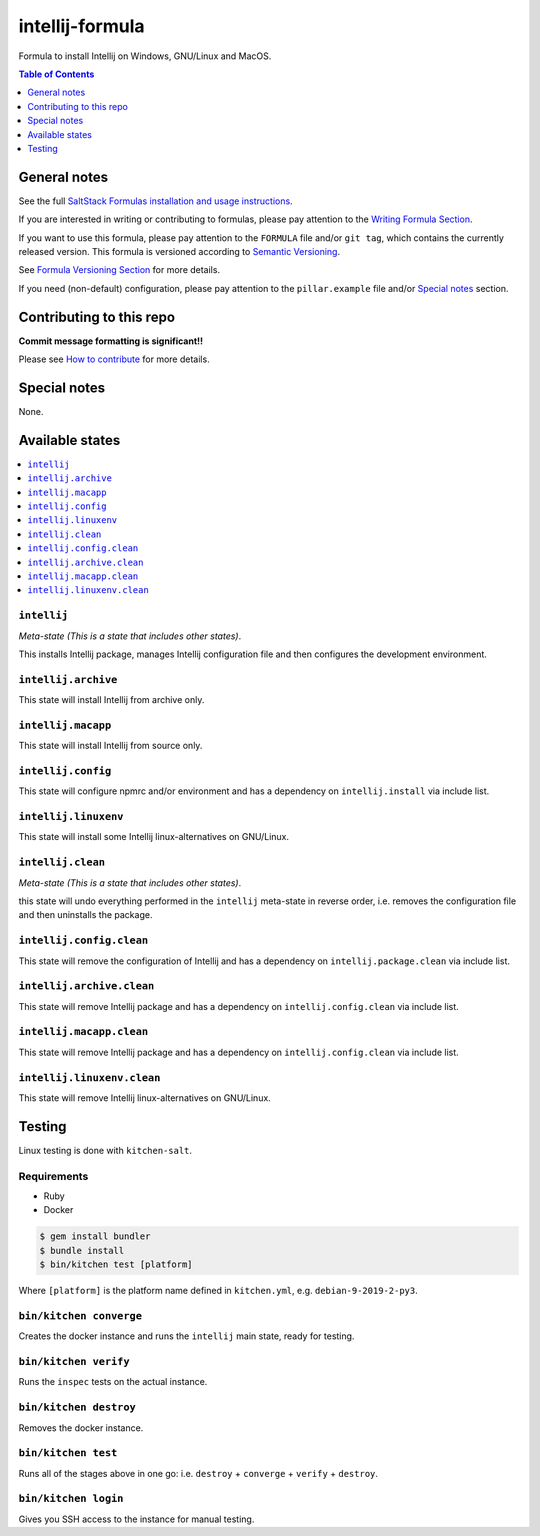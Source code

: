 .. _readme:

intellij-formula
================

|img_travis| |img_sr|

.. |img_travis| image:: https://travis-ci.com/saltstack-formulas/intellij-formula.svg?branch=master
   :alt: Travis CI Build Status
   :scale: 100%
   :target: https://travis-ci.com/saltstack-formulas/intellij-formula
.. |img_sr| image:: https://img.shields.io/badge/%20%20%F0%9F%93%A6%F0%9F%9A%80-semantic--release-e10079.svg
   :alt: Semantic Release
   :scale: 100%
   :target: https://github.com/semantic-release/semantic-release

Formula to install Intellij on Windows, GNU/Linux and MacOS.

.. contents:: **Table of Contents**
   :depth: 1

General notes
-------------

See the full `SaltStack Formulas installation and usage instructions
<https://docs.saltstack.com/en/latest/topics/development/conventions/formulas.html>`_.

If you are interested in writing or contributing to formulas, please pay attention to the `Writing Formula Section
<https://docs.saltstack.com/en/latest/topics/development/conventions/formulas.html#writing-formulas>`_.

If you want to use this formula, please pay attention to the ``FORMULA`` file and/or ``git tag``,
which contains the currently released version. This formula is versioned according to `Semantic Versioning <http://semver.org/>`_.

See `Formula Versioning Section <https://docs.saltstack.com/en/latest/topics/development/conventions/formulas.html#versioning>`_ for more details.

If you need (non-default) configuration, please pay attention to the ``pillar.example`` file and/or `Special notes`_ section.

Contributing to this repo
-------------------------

**Commit message formatting is significant!!**

Please see `How to contribute <https://github.com/saltstack-formulas/.github/blob/master/CONTRIBUTING.rst>`_ for more details.

Special notes
-------------

None.

Available states
----------------

.. contents::
   :local:

``intellij``
^^^^^^^^^^^^

*Meta-state (This is a state that includes other states)*.

This installs Intellij package,
manages Intellij configuration file and then
configures the development environment.

``intellij.archive``
^^^^^^^^^^^^^^^^^^^

This state will install Intellij from archive only.

``intellij.macapp``
^^^^^^^^^^^^^^^^^^^

This state will install Intellij from source only.

``intellij.config``
^^^^^^^^^^^^^^^^^^^

This state will configure npmrc and/or environment and has a dependency on ``intellij.install``
via include list.

``intellij.linuxenv``
^^^^^^^^^^^^^^^^^^^^^

This state will install some Intellij linux-alternatives on GNU/Linux.

``intellij.clean``
^^^^^^^^^^^^^^^^^^

*Meta-state (This is a state that includes other states)*.

this state will undo everything performed in the ``intellij`` meta-state in reverse order, i.e.
removes the configuration file and
then uninstalls the package.

``intellij.config.clean``
^^^^^^^^^^^^^^^^^^^^^^^^^

This state will remove the configuration of Intellij and has a
dependency on ``intellij.package.clean`` via include list.

``intellij.archive.clean``
^^^^^^^^^^^^^^^^^^^^^^^^^^

This state will remove Intellij package and has a dependency on
``intellij.config.clean`` via include list.

``intellij.macapp.clean``
^^^^^^^^^^^^^^^^^^^^^^^^^

This state will remove Intellij package and has a dependency on
``intellij.config.clean`` via include list.

``intellij.linuxenv.clean``
^^^^^^^^^^^^^^^^^^^^^^^^^^^

This state will remove Intellij linux-alternatives on GNU/Linux.


Testing
-------

Linux testing is done with ``kitchen-salt``.

Requirements
^^^^^^^^^^^^

* Ruby
* Docker

.. code-block:: bash

   $ gem install bundler
   $ bundle install
   $ bin/kitchen test [platform]

Where ``[platform]`` is the platform name defined in ``kitchen.yml``,
e.g. ``debian-9-2019-2-py3``.

``bin/kitchen converge``
^^^^^^^^^^^^^^^^^^^^^^^^

Creates the docker instance and runs the ``intellij`` main state, ready for testing.

``bin/kitchen verify``
^^^^^^^^^^^^^^^^^^^^^^

Runs the ``inspec`` tests on the actual instance.

``bin/kitchen destroy``
^^^^^^^^^^^^^^^^^^^^^^^

Removes the docker instance.

``bin/kitchen test``
^^^^^^^^^^^^^^^^^^^^

Runs all of the stages above in one go: i.e. ``destroy`` + ``converge`` + ``verify`` + ``destroy``.

``bin/kitchen login``
^^^^^^^^^^^^^^^^^^^^^

Gives you SSH access to the instance for manual testing.

